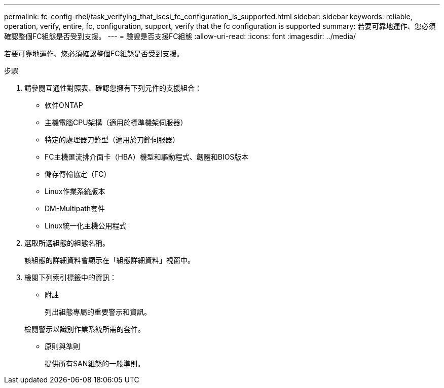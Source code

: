 ---
permalink: fc-config-rhel/task_verifying_that_iscsi_fc_configuration_is_supported.html 
sidebar: sidebar 
keywords: reliable, operation, verify, entire, fc, configuration, support, verify that the fc configuration is supported 
summary: 若要可靠地運作、您必須確認整個FC組態是否受到支援。 
---
= 驗證是否支援FC組態
:allow-uri-read: 
:icons: font
:imagesdir: ../media/


[role="lead"]
若要可靠地運作、您必須確認整個FC組態是否受到支援。

.步驟
. 請參閱互通性對照表、確認您擁有下列元件的支援組合：
+
** 軟件ONTAP
** 主機電腦CPU架構（適用於標準機架伺服器）
** 特定的處理器刀鋒型（適用於刀鋒伺服器）
** FC主機匯流排介面卡（HBA）機型和驅動程式、韌體和BIOS版本
** 儲存傳輸協定（FC）
** Linux作業系統版本
** DM-Multipath套件
** Linux統一化主機公用程式


. 選取所選組態的組態名稱。
+
該組態的詳細資料會顯示在「組態詳細資料」視窗中。

. 檢閱下列索引標籤中的資訊：
+
** 附註
+
列出組態專屬的重要警示和資訊。

+
檢閱警示以識別作業系統所需的套件。

** 原則與準則
+
提供所有SAN組態的一般準則。




